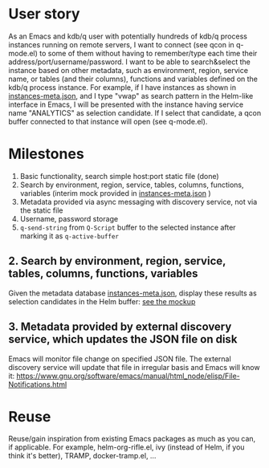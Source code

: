 * User story
As an Emacs and kdb/q user with potentially hundreds of kdb/q process instances running on remote servers, I want to connect (see qcon in q-mode.el) to some of them without having to remember/type each time their address/port/username/password. I want to be able to search&select the instance based on other metadata, such as environment, region, service name, or tables (and their columns), functions and variables defined on the kdb/q process instance.
For example, if I have instances as shown in [[file:instances-meta.json][instances-meta.json]], and I type "vwap" as search pattern in the Helm-like interface in Emacs, I will be presented with the instance having service name "ANALYTICS" as selection candidate. If I select that candidate, a qcon buffer connected to that instance will open (see q-mode.el).

* Milestones
1. Basic functionality, search simple host:port static file (done)
2. Search by environment, region, service, tables, columns, functions, variables (interim mock provided in [[file:instances-meta.json][instances-meta.json]] )
3. Metadata provided via async messaging with discovery service, not via the static file
4. Username, password storage
5. =q-send-string= from =Q-Script= buffer to the selected instance after marking it as =q-active-buffer=

** 2. Search by environment, region, service, tables, columns, functions, variables
Given the metadata database [[file:instances-meta.json][instances-meta.json]], display these results as selection candidates in the Helm buffer:  [[https://docs.google.com/spreadsheets/d/14f2LBU2r__dJkpx5hZBJyuRy94wvKNatSBkw-r8CJhQ/edit?usp=sharing][see the mockup]]

** 3. Metadata provided by external discovery service, which updates the JSON file on disk
Emacs will monitor file change on specified JSON file. The external discovery service will update that file in irregular basis and Emacs will know it:
https://www.gnu.org/software/emacs/manual/html_node/elisp/File-Notifications.html

* Reuse
Reuse/gain inspiration from existing Emacs packages as much as you can, if applicable. For example, helm-org-rifle.el, ivy (instead of Helm, if you think it's better), TRAMP, docker-tramp.el,  ...
